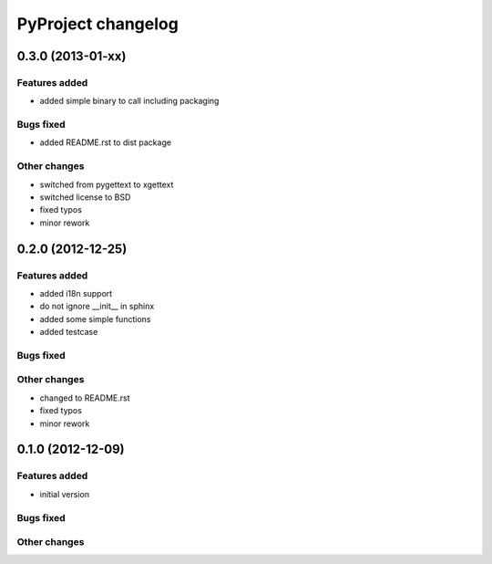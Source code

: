 ===================
PyProject changelog
===================

0.3.0 (2013-01-xx)
==================

Features added
--------------

* added simple binary to call including packaging

Bugs fixed
--------------

* added README.rst to dist package

Other changes
--------------

* switched from pygettext to xgettext
* switched license to BSD
* fixed typos
* minor rework

0.2.0 (2012-12-25)
==================

Features added
--------------

* added i18n support
* do not ignore __init__ in sphinx
* added some simple functions
* added testcase

Bugs fixed
--------------

Other changes
--------------

* changed to README.rst
* fixed typos
* minor rework

0.1.0 (2012-12-09)
==================

Features added
--------------

* initial version

Bugs fixed
--------------

Other changes
--------------
